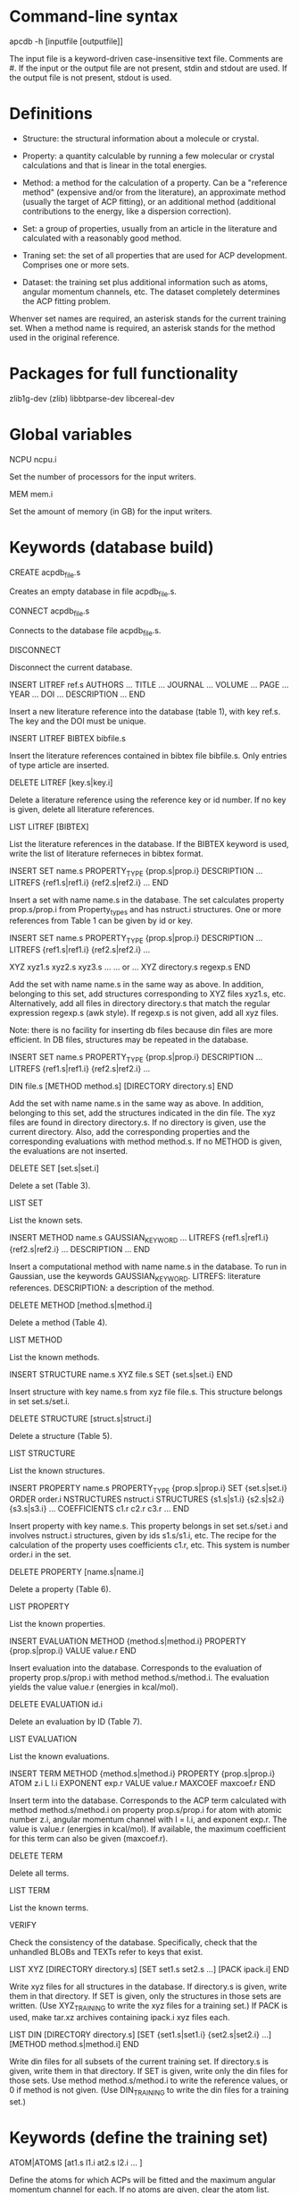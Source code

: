 #+STARTUP: showeverything

* Command-line syntax

apcdb -h [inputfile [outputfile]]

The input file is a keyword-driven case-insensitive text
file. Comments are #. If the input or the output file are not present,
stdin and stdout are used. If the output file is not present, stdout
is used.

* Definitions

- Structure: the structural information about a molecule or crystal.

- Property: a quantity calculable by running a few molecular or
  crystal calculations and that is linear in the total energies. 

- Method: a method for the calculation of a property. Can be a
  "reference method" (expensive and/or from the literature), an
  approximate method (usually the target of ACP fitting), or an
  additional method (additional contributions to the energy, like a
  dispersion correction).

- Set: a group of properties, usually from an article in the
  literature and calculated with a reasonably good method.

- Traning set: the set of all properties that are used for ACP
  development. Comprises one or more sets.

- Dataset: the training set plus additional information such as atoms,
  angular momentum channels, etc. The dataset completely determines
  the ACP fitting problem.

Whenver set names are required, an asterisk stands for the current
training set. When a method name is required, an asterisk stands for
the method used in the original reference.

* Packages for full functionality

zlib1g-dev (zlib)
libbtparse-dev
libcereal-dev

* Global variables

NCPU ncpu.i

  Set the number of processors for the input writers.

MEM mem.i

  Set the amount of memory (in GB) for the input writers.

* Keywords (database build)

CREATE acpdb_file.s

  Creates an empty database in file acpdb_file.s.

CONNECT acpdb_file.s

  Connects to the database file acpdb_file.s.

DISCONNECT

  Disconnect the current database.

INSERT LITREF ref.s
  AUTHORS ... 
  TITLE ...
  JOURNAL ... 
  VOLUME ...
  PAGE ...
  YEAR ...
  DOI ... 
  DESCRIPTION ... 
END

  Insert a new literature reference into the database (table 1), with
  key ref.s. The key and the DOI must be unique.

INSERT LITREF BIBTEX bibfile.s

  Insert the literature references contained in bibtex file
  bibfile.s. Only entries of type article are inserted.

DELETE LITREF [key.s|key.i]

  Delete a literature reference using the reference key or id
  number. If no key is given, delete all literature references.

LIST LITREF [BIBTEX]

  List the literature references in the database. If the BIBTEX
  keyword is used, write the list of literature referneces in bibtex
  format.

INSERT SET name.s
  PROPERTY_TYPE {prop.s|prop.i}
  DESCRIPTION ...
  LITREFS {ref1.s|ref1.i} {ref2.s|ref2.i} ...
END

  Insert a set with name name.s in the database. The set calculates
  property prop.s/prop.i from Property_types and has nstruct.i
  structures. One or more references from Table 1 can be given by id
  or key.

INSERT SET name.s
  PROPERTY_TYPE {prop.s|prop.i}
  DESCRIPTION ...
  LITREFS {ref1.s|ref1.i} {ref2.s|ref2.i} ...

  XYZ xyz1.s xyz2.s xyz3.s ...  
  ... or ...
  XYZ directory.s regexp.s
END

Add the set with name name.s in the same way as above. In addition,
belonging to this set, add structures corresponding to XYZ files
xyz1.s, etc. Alternatively, add all files in directory directory.s
that match the regular expression regexp.s (awk style). If regexp.s is
not given, add all xyz files.

Note: there is no facility for inserting db files because din files
are more efficient. In DB files, structures may be repeated in the
database.

INSERT SET name.s
  PROPERTY_TYPE {prop.s|prop.i}
  DESCRIPTION ...
  LITREFS {ref1.s|ref1.i} {ref2.s|ref2.i} ...

  DIN file.s 
  [METHOD method.s]
  [DIRECTORY directory.s]
END

Add the set with name name.s in the same way as above. In addition,
belonging to this set, add the structures indicated in the din
file. The xyz files are found in directory directory.s. If no
directory is given, use the current directory. Also, add the
corresponding properties and the corresponding evaluations with method
method.s. If no METHOD is given, the evaluations are not inserted.

DELETE SET [set.s|set.i]

  Delete a set (Table 3).

LIST SET

  List the known sets.

INSERT METHOD name.s
  GAUSSIAN_KEYWORD ...
  LITREFS {ref1.s|ref1.i} {ref2.s|ref2.i} ...
  DESCRIPTION ...
END    

  Insert a computational method with name name.s in the database. To
  run in Gaussian, use the keywords GAUSSIAN_KEYWORD. LITREFS:
  literature references. DESCRIPTION: a description of the method.

DELETE METHOD [method.s|method.i]

  Delete a method (Table 4).

LIST METHOD

  List the known methods.

INSERT STRUCTURE name.s
  XYZ file.s
  SET {set.s|set.i}
END

  Insert structure with key name.s from xyz file file.s. This
  structure belongs in set set.s/set.i.

DELETE STRUCTURE [struct.s|struct.i]

  Delete a structure (Table 5).

LIST STRUCTURE

  List the known structures.

INSERT PROPERTY name.s
  PROPERTY_TYPE {prop.s|prop.i}
  SET {set.s|set.i}
  ORDER order.i
  NSTRUCTURES nstruct.i
  STRUCTURES {s1.s|s1.i} {s2.s|s2.i} {s3.s|s3.i} ...
  COEFFICIENTS c1.r c2.r c3.r ...
END

  Insert property with key name.s. This property belongs in set
  set.s/set.i and involves nstruct.i structures, given by ids
  s1.s/s1.i, etc. The recipe for the calculation of the property uses
  coefficients c1.r, etc. This system is number order.i in the set.

DELETE PROPERTY [name.s|name.i]

  Delete a property (Table 6).

LIST PROPERTY

  List the known properties.

INSERT EVALUATION
  METHOD {method.s|method.i}
  PROPERTY {prop.s|prop.i}
  VALUE value.r
END

  Insert evaluation into the database. Corresponds to the evaluation
  of property prop.s/prop.i with method method.s/method.i. The
  evaluation yields the value value.r (energies in kcal/mol).

DELETE EVALUATION id.i

  Delete an evaluation by ID (Table 7).

LIST EVALUATION

  List the known evaluations.

INSERT TERM
  METHOD {method.s|method.i}
  PROPERTY {prop.s|prop.i}
  ATOM z.i
  L l.i
  EXPONENT exp.r
  VALUE value.r
  MAXCOEF maxcoef.r
END

  Insert term into the database. Corresponds to the ACP term
  calculated with method method.s/method.i on property
  prop.s/prop.i for atom with atomic number z.i, angular momentum
  channel with l = l.i, and exponent exp.r. The value is value.r
  (energies in kcal/mol). If available, the
  maximum coefficient for this term can also be given (maxcoef.r).

DELETE TERM 

  Delete all terms.

LIST TERM

  List the known terms.

VERIFY

  Check the consistency of the database. Specifically, check that the
  unhandled BLOBs and TEXTs refer to keys that exist.

LIST XYZ
 [DIRECTORY directory.s]
 [SET set1.s set2.s ...]
 [PACK ipack.i]
END

  Write xyz files for all structures in the database. If directory.s
  is given, write them in that directory. If SET is given, only the
  structures in those sets are written. (Use XYZ_TRAINING to write the
  xyz files for a training set.) If PACK is used, make tar.xz archives
  containing ipack.i xyz files each.

LIST DIN
 [DIRECTORY directory.s]
 [SET {set1.s|set1.i} {set2.s|set2.i} ...]
 [METHOD method.s|method.i]
END

  Write din files for all subsets of the current training set. If
  directory.s is given, write them in that directory. If SET is given,
  write only the din files for those sets. Use method
  method.s/method.i to write the reference values, or 0 if method is
  not given. (Use DIN_TRAINING to write the din files for a training
  set.)

* Keywords (define the training set)

ATOM|ATOMS [at1.s l1.i at2.s l2.i ... ]

  Define the atoms for which ACPs will be fitted and the maximum
  angular momentum channel for each. If no atoms are given, clear
  the atom list.

EXP|EXPONENT|EXPONENTS exp1.r exp2.r ... 

  List of exponents.

REFERENCE method.s

  Set the reference method to method.s for the whole training set.

SUBSET [alias.s]
 SET name.s
 NOFIT
 MASK RANGE start.i [end.i [step.i]]
 MASK ITEMS item1.i item2.i ...
 MASK PATTERN 0/1 0/1 ...
 MASK ATOMS
 WEIGHT_GLOBAL w.r
 WEIGHT_PATTERN w1.r w2.r w3.r w4.r...
 NORM_REF
 NORM_NITEM
 NORM_NITEMSQRT
 WEIGHT_ITEM i1.i w1.r i2.i w2.r ...
END

  Add a subset to the training set with alias alias.s. If no alias is
  provided, the name from the database (name.s) is used. This subset
  uses properties from database set name.s. If NOFIT is given, this
  subset is not passed on to the least-squares fitting routine, and is
  used only for evaluation purposes.

  The MASK commands apply a mask to remove some items from the
  subset. The items indicated in the mask command are used in the
  training set and the others are deactivated. Four versions of the
  MASK command exist. If RANGE, indicate a range starting at start.i
  to the end of the subset. If end.i is given, stop at end.i. If
  setp.i is given, use that as step. If ITEMS, indicate the items from
  the subset in the training set one by one. If PATTERN, repeat a
  pattern over the items of the subset. item1.i. 0 means the item is
  not used and 1 means it is used. If ATOMS, deactivate all items in
  the subset that have atoms other than those that are target of ACP
  development (requires using a previous ATOM command).

  The remaining commands are used to set the weights of the items in
  the subset. The keywords are:

  - The global weight (WEIGHT_GLOBAL) applies equally to all elements
    in the set. Default: 1.

  - The WEIGHT_PATTERN is a pattern applied to the elements of the set
    in sequence. For instance, a pattern of 1 5 4 applies a weight of
    1 to the first element, 5 to the second, 4 to the third, 1 to the
    fourth, etc.

  - NORM_REF: divide all weights by the mean absolute reference
    value of each set.

  - NORM_NITEM: divide all weights by the number of items in each
    set. 

  - NORM_NITEMSQRT: divide all weights by the square root of the
    number of items in each set.

  - WEIGHT_ITEM i1.i w1.r ...: give specific weights to individual
    items in the set. Note that if a mask is also given, the item
    numbers correspond to the set after the mask is applied.

  The final weight of an item is either the value given by the
  WEIGHT_ITEM keyword or the product of the GLOBAL weight, times the
  PATTERN weight corresponding to the item, divided by the
  normalization factors indicated by the corresponding keywords.

EMPTY method.s

  Set the approximate method that is the target of the ACP.

ADD method.s [FIT]

  Define an additional constant contribution to the energy from method
  method.s. If the FIT keyword follows the method, then the
  contribution enters the fitting procedure and is treated as an
  additional column in the least-squares fit.

DESCRIBE

  Describe the training set. Calculate the number of calculations
  still missing from the database for ACP development.

LIST XYZ_TRAINING [directory.s]

  Write xyz files for all structures in the current training set. If
  directory.s is given, write them in that directory.

LIST DIN_TRAINING [directory.s]

  Write din files for all subsets of the current training set. If
  directory.s is given, write them in that directory.

* ACP operations

ACP name.s file.acp
ACP name.s
 atom.s l.s exp.r coef.r
 ...
END
  
  Define a named ACP from file file.acp (in Gaussian-style
  format). Alternatively, give all ACP terms one by one.

WRITE ACP name.s [file.s]

  Write the ACP name.s to file file.s (Gaussian-style format). If no
  file is given, write it in human-readable format to the output.

ACPINFO name.s

  Print information about the given ACP, such as the 1-norm, 2-norm,
  etc. 

ACPSPLIT name.s template.s [COEF value.r]

  Split the ACP name.s into several ACPs, with names given by
  template.s followed by an integer and the extension .acp. Each new
  ACP contains only one term from the original ACP. If COEF is given,
  set the coefficients for the new ACPs to value.r.

* Evaluations

ACPEVAL name.s [output.s]

  Evaluate the ACP with name name.s on the current training set. If an
  ACP with that name does not exist, try to find an ACP file with that
  name and evaluate it. If output.s is given, write the output to that
  file instead of the standard output

EMPTYEVAL [output.s]

  Evaluate the empty for the current training set. If output.s is
  given, write the output to that file instead of the standard output


* High-level operations

INSERT DAT
 FILE datfile.s
 METHOD method.s
 [TERM zat.i l.i exp.r]
END

  Insert the data file datfile.s. To do this, the training set must be
  defined and the data file must contain exactly the same number of
  lines as properties in the training set, with one numerical value
  per line. If only METHOD is present, the data is inserted as an
  evaluation for that method on the training set. If TERM is given
  with valid atomic number (zat.i), angular momentum (l.i), and
  exponent (exp.r) from the training set, then the data is inserted as
  that term for the corresponding method. Due to the nature of this
  operation, avoid having NOFIT subsets in the training set when using
  INSERT DAT.

INSERT OLDDAT [directory.s] [NOREFERENCE]

  Insert data in bulk from old-style ACP data files. Requires the
  definition of a complete training set.

  The data files all reside in the indicated directory (in ./ if not
  given). This command first searches for the file called names.dat,
  and verifies that the names in it match with those in the current
  training set. This is done to ensure the integrity of the
  database. After this operation is complete, the following data is
  read and inserted:

  - ref.dat: evaluation of the reference method in the training
    set. The reference is not inserted if NOREFERENCE is present.

  - empty.dat: evaluation of the empty method in the training set.

  - x_y_z.dat, where x is the atom (lowercase symbol), y is the
    angular momentum (lowercase), and z is the exponent index. Insert
    the corresponding ACP term.

  In all cases, the insertion verifies that the file contains exactly
  the same number of entries as the current training set. Due to the
  nature of this operation, avoid having NOFIT subsets in the training
  set when using INSERT OLDDAT.

DUMP

  Write the octavedump.dat file for the LASSO fit corresponding to the
  current dataset.

* Quality of life keywords

TRAINING SAVE name.s

  Save the current training set definition to the connected database
  under name name.s.

TRAINING LOAD name.s

  Load the training set definition with name name.s from the connected
  database.

TRAINING DELETE [name.s]

  Delete the training set with name name.s from the database. If no
  name is given, delete all training sets.

TRAINING LIST

  List training sets from the database.

TRAINING CLEAR

  Clear the current training set.

SOURCE file.s

  Read and execute the commands in file.s . The current working
  directory is changed to the location of the file.

ECHO message.s

  Echo the message.

END

  Terminate the run.

* Database schema

** Table 1: literature references (Literature_refs)

  id          INTEGER PRIMARY KEY AUTOINCREMENT,
  key         TEXT UNIQUE NOT NULL,
  authors     TEXT,
  title       TEXT,
  journal     TEXT,
  volume      TEXT,
  page        TEXT,
  year        TEXT,
  doi         TEXT UNIQUE,
  description TEXT

** Table 2: property types (Property_types)

  id          INTEGER PRIMARY KEY AUTOINCREMENT,
  key         TEXT UNIQUE NOT NULL,
  description TEXT

** Table 3: sets

  id            INTEGER PRIMARY KEY AUTOINCREMENT,
  key           TEXT UNIQUE NOT NULL,
  property_type INTEGER NOT NULL,
  litrefs       TEXT,
  description   TEXT,
  FOREIGN KEY(property_type) REFERENCES Property_types(id) ON DELETE CASCADE

** Table 4: methods

  id               INTEGER PRIMARY KEY AUTOINCREMENT,
  key              TEXT UNIQUE NOT NULL,
  gaussian_keyword TEXT,
  litrefs          TEXT,
  description      TEXT

** Table 5: structures

  id            INTEGER PRIMARY KEY AUTOINCREMENT,
  key           TEXT UNIQUE NOT NULL,
  setid         INTEGER NOT NULL,
  ismolecule    INTEGER NOT NULL,
  charge        INTEGER,
  multiplicity  INTEGER,
  nat           INTEGER NOT NULL,
  cell          BLOB,
  zatoms        BLOB NOT NULL,
  coordinates   BLOB NOT NULL,
  FOREIGN KEY(setid) REFERENCES Sets(id) ON DELETE CASCADE

** Table 6: properties

  id            INTEGER PRIMARY KEY AUTOINCREMENT,
  key           TEXT UNIQUE NOT NULL,
  property_type INTEGER NOT NULL,
  setid         INTEGER NOT NULL,
  orderid       INTEGER NOT NULL,
  nstructures   INTEGER NOT NULL,
  structures    BLOB NOT NULL,
  coefficients  BLOB NOT NULL,
  FOREIGN KEY(property_type) REFERENCES Property_types(id) ON DELETE CASCADE,
  FOREIGN KEY(setid) REFERENCES Sets(id) ON DELETE CASCADE

** Table 7: evaluations

  methodid      INTEGER NOT NULL,
  propid        INTEGER NOT NULL,
  value         REAL NOT NULL,
  PRIMARY KEY(methodid,propid)
  FOREIGN KEY(methodid) REFERENCES Methods(id) ON DELETE CASCADE,
  FOREIGN KEY(propid) REFERENCES Properties(id) ON DELETE CASCADE

** Table 8: terms

  methodid      INTEGER NOT NULL,
  atom          INTEGER NOT NULL,
  l             INTEGER NOT NULL,
  exponent      REAL NOT NULL,
  propid        INTEGER NOT NULL,
  value         REAL NOT NULL,
  maxcoef       REAL,
  PRIMARY KEY (methodid,atom,l,exponent,propid),
  FOREIGN KEY(methodid) REFERENCES Methods(id) ON DELETE CASCADE,
  FOREIGN KEY(propid) REFERENCES Properties(id) ON DELETE CASCADE

** Table 9: training set to property translation table (Training_set)

  id INTEGER PRIMARY KEY,
  propid INTEGER NOT NULL,
  FOREIGN KEY(propid) REFERENCES Properties(id) ON DELETE CASCADE

** Table 10: training set repository

  key TEXT PRIMARY KEY,
  size INTEGER NOT NULL,
  training_set BLOB NOT NULL

